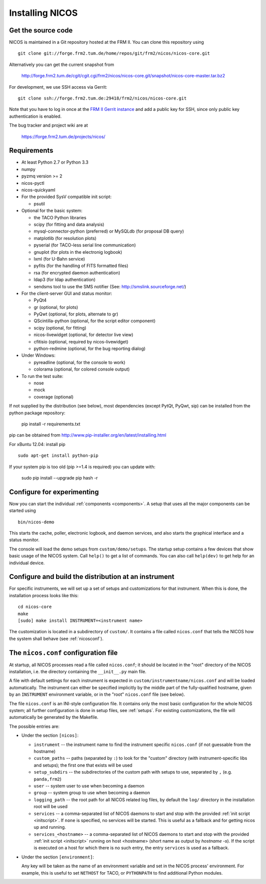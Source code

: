 Installing NICOS
================

Get the source code
-------------------

NICOS is maintained in a Git repository hosted at the FRM II.  You can clone
this repository using ::

  git clone git://forge.frm2.tum.de/home/repos/git/frm2/nicos/nicos-core.git

Alternatively you can get the current snapshot from

  http://forge.frm2.tum.de/cgit/cgit.cgi/frm2/nicos/nicos-core.git/snapshot/nicos-core-master.tar.bz2

For development, we use SSH access via Gerrit::

  git clone ssh://forge.frm2.tum.de:29418/frm2/nicos/nicos-core.git

Note that you have to log in once at the `FRM II Gerrit instance
<http://forge.frm2.tum.de/review/>`_ and add a public key for SSH, since only
public key authentication is enabled.

The bug tracker and project wiki are at

  https://forge.frm2.tum.de/projects/nicos/


.. _requirements:

Requirements
------------

* At least Python 2.7 or Python 3.3

* numpy

* pyzmq version >= 2
* nicos-pyctl
* nicos-quickyaml

* For the provided SysV compatible init script:

  - psutil

* Optional for the basic system:

  - the TACO Python libraries
  - scipy (for fitting and data analysis)
  - mysql-connector-python (preferred) or MySQLdb (for proposal DB query)
  - matplotlib (for resolution plots)
  - pyserial (for TACO-less serial line communication)
  - gnuplot (for plots in the electronig logbook)
  - lxml (for U-Bahn service)
  - pyfits (for the handling of FITS formatted files)
  - rsa (for encrypted daemon authentication)
  - ldap3 (for ldap authentication)
  - sendsms tool to use the SMS notifier (See: http://smslink.sourceforge.net/)

* For the client-server GUI and status monitor:

  - PyQt4
  - gr (optional, for plots)
  - PyQwt (optional, for plots, alternate to gr)
  - QScintilla-python (optional, for the script editor component)
  - scipy (optional, for fitting)
  - nicos-livewidget (optional, for detector live view)
  - cfitisio (optional, required by nicos-livewidget)
  - python-redmine (optional, for the bug reporting dialog)

* Under Windows:

  - pyreadline (optional, for the console to work)
  - colorama (optional, for colored console output)

* To run the test suite:

  - nose
  - mock
  - coverage (optional)

If not supplied by the distribution (see below), most dependencies
(except PytQt, PyQwt, sip) can be installed from the
python package repository:

  pip install -r requirements.txt

pip can be obtained from http://www.pip-installer.org/en/latest/installing.html

For xBuntu 12.04: install pip ::

  sudo apt-get install python-pip

If your system pip is too old (pip >=1.4 is required) you can update with:

  sudo pip install --upgrade pip
  hash -r


Configure for experimenting
---------------------------

Now you can start the individual :ref:`components <components>`.  A setup that
uses all the major components can be started using ::

  bin/nicos-demo

This starts the cache, poller, electronic logbook, and daemon services, and also
starts the graphical interface and a status monitor.

The console will load the demo setups from ``custom/demo/setups``.  The startup
setup contains a few devices that show basic usage of the NICOS system.  Call
``help()`` to get a list of commands.  You can also call ``help(dev)`` to get
help for an individual device.

.. You can continue with :ref:`the first steps <firststeps>` from here.


Configure and build the distribution at an instrument
-----------------------------------------------------

.. XXX this needs to be changed!

For specific instruments, we will set up a set of setups and customizations for
that instrument.  When this is done, the installation process looks like this::

  cd nicos-core
  make
  [sudo] make install INSTRUMENT=<instrument name>


The customization is located in a subdirectory of ``custom/``.  It contains a
file called ``nicos.conf`` that tells the NICOS how the system shall behave (see
:ref:`nicosconf`).


.. _nicosconf:

The ``nicos.conf`` configuration file
-------------------------------------

At startup, all NICOS processes read a file called ``nicos.conf``; it should be
located in the "root" directory of the NICOS installation, i.e. the directory
containing the ``__init__.py`` main file.

A file with default settings for each instrument is expected in
``custom/instrumentname/nicos.conf`` and will be loaded automatically.  The
instrument can either be specified implicitly by the middle part of the
fully-qualified hostname, given by an ``INSTRUMENT`` environment variable, or in
the "root" ``nicos.conf`` file (see below).

The file ``nicos.conf`` is an INI-style configuration file.  It contains only
the most basic configuration for the whole NICOS system; all further
configuration is done in setup files, see :ref:`setups`.  For existing
customizations, the file will automatically be generated by the Makefile.

The possible entries are:

* Under the section ``[nicos]``:

  * ``instrument`` -- the instrument name to find the instrument specific
    ``nicos.conf`` (if not guessable from the hostname)
  * ``custom_paths`` -- paths (separated by ``:``) to look for the "custom"
    directory (with instrument-specific libs and setups); the first one that
    exists will be used
  * ``setup_subdirs`` -- the subdirectories of the custom path with setups to
    use, separated by ``,`` (e.g. ``panda,frm2``)
  * ``user`` -- system user to use when becoming a daemon
  * ``group`` -- system group to use when becoming a daemon
  * ``logging_path`` -- the root path for all NICOS related log files, by
    default the ``log/`` directory in the installation root will be used

  * ``services`` -- a comma-separated list of NICOS daemons to start and stop
    with the provided :ref:`init script <initscript>`. If ``none`` is specified,
    no services will be started. This is useful as a fallback and for getting
    nicos up and running.

  * ``services_<hostname>`` -- a comma-separated list of NICOS daemons to start
    and stop with the provided :ref:`init script <initscript>` running on host
    <hostname> (short name as output by `hostname -s`). If the script is executed
    on a host for which there is no such entry, the entry ``services`` is used as
    a fallback.

* Under the section ``[environment]``:

  Any key will be taken as the name of an environment variable and set in the
  NICOS process' environment.  For example, this is useful to set ``NETHOST``
  for TACO, or ``PYTHONPATH`` to find additional Python modules.
